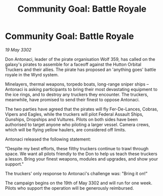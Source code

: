:PROPERTIES:
:ID:       ed42a5b0-efd4-4e13-b7f5-4d31ebf12fc9
:END:
#+title: Community Goal: Battle Royale
#+filetags: :CommunityGoal:3302:galnet:

* Community Goal: Battle Royale

/19 May 3302/

Don Antonaci, leader of the pirate organisation Wolf 359, has called on the galaxy's pirates to assemble for a faceoff against the Hutton Orbital Truckers and their allies. The pirate has proposed an 'anything goes' battle royale in the Wyrd system. 

Minelayers, thermal weapons, torpedo boats, long-range sniper ships – Antonaci is asking participants to bring their most devastating equipment to the ice rings, and to destroy any truckers they encounter. The truckers, meanwhile, have promised to send their finest to oppose Antonaci. 

The two parties have agreed that the pirates will fly Fer-De-Lances, Cobras, Vipers and Eagles, while the truckers will pilot Federal Assault Ships, Gunships, Dropships and Vultures. Pilots on both sides have been authorised to target anyone who piloting a larger vessel. Camera crews, which will be flying yellow haulers, are considered off limits. 

Antonaci released the following statement: 

"Despite my best efforts, these filthy truckers continue to trawl through space. We want all pilots friendly to the Don to help us teach these truckers a lesson. Bring your finest weapons, modules and upgrades, and show your support." 

The truckers' only response to Antonaci's challenge was: "Bring it on!" 

The campaign begins on the 19th of May 3302 and will run for one week. Pilots who support the operation will be generously reimbursed.
